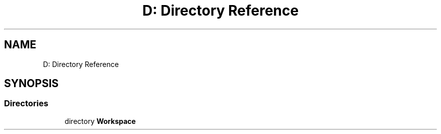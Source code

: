 .TH "D: Directory Reference" 3 "Wed Jan 19 2022" "Version .3" "Text Analysis" \" -*- nroff -*-
.ad l
.nh
.SH NAME
D: Directory Reference
.SH SYNOPSIS
.br
.PP
.SS "Directories"

.in +1c
.ti -1c
.RI "directory \fBWorkspace\fP"
.br
.in -1c
